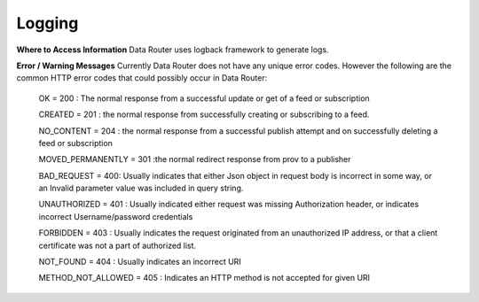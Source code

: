.. This work is licensed under a Creative Commons Attribution 4.0 International License.
.. http://creativecommons.org/licenses/by/4.0

Logging
=======


**Where to Access Information**
Data Router uses logback framework to generate logs.

**Error / Warning Messages**
Currently Data Router does not have any unique error codes. However the following are the common HTTP error codes that
could possibly occur in Data Router:

    OK = 200 : The normal response from a successful update or get of a feed or subscription

    CREATED = 201 : the normal response from successfully creating or subscribing to a feed.

    NO_CONTENT = 204 : the normal response from a successful publish attempt and on successfully deleting a feed or subscription

    MOVED_PERMANENTLY = 301 :the normal redirect response from prov to a publisher

    BAD_REQUEST = 400: Usually indicates that either Json object in request body is incorrect in some way, or an Invalid parameter value was included in query string.

    UNAUTHORIZED = 401 : Usually indicated either request was missing Authorization header, or indicates incorrect Username/password credentials

    FORBIDDEN = 403 : Usually indicates the request originated from an unauthorized IP address, or that a client certificate was not a part of authorized list.

    NOT_FOUND = 404 : Usually indicates an incorrect URI

    METHOD_NOT_ALLOWED = 405 : Indicates an HTTP method is not accepted for given URI